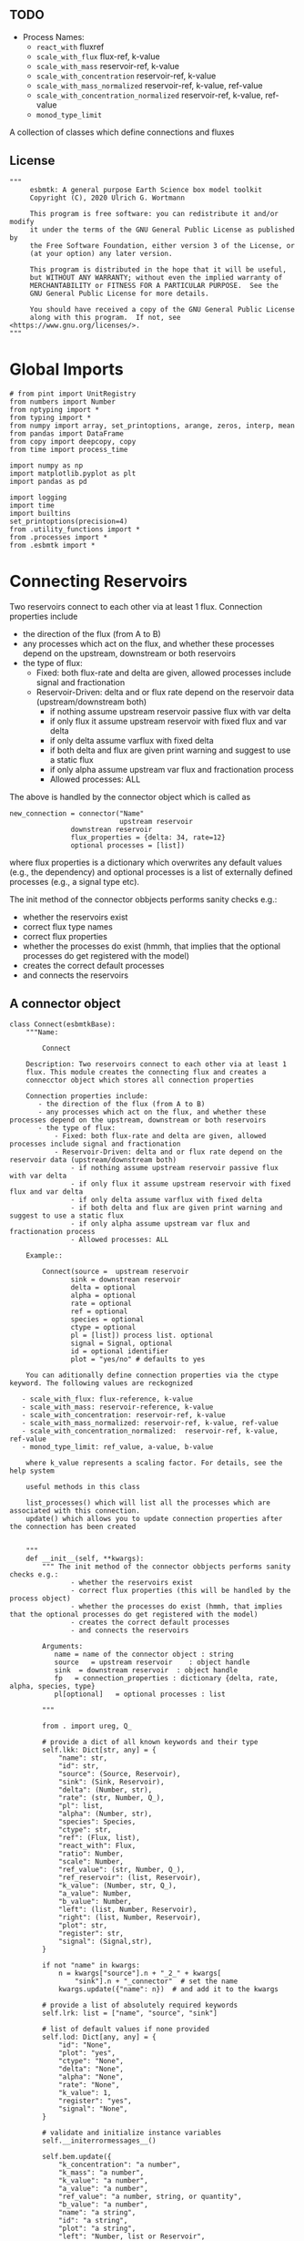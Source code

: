 ** TODO 

 - Process Names:
   - =react_with=  fluxref
   - =scale_with_flux= flux-ref, k-value
   - =scale_with_mass= reservoir-ref, k-value
   - =scale_with_concentration= reservoir-ref, k-value
   - =scale_with_mass_normalized= reservoir-ref, k-value, ref-value
   - =scale_with_concentration_normalized=  reservoir-ref, k-value, ref-value
   - =monod_type_limit=


A collection of classes which define connections and fluxes

** License

#+BEGIN_SRC ipython :tangle connections.py
"""
     esbmtk: A general purpose Earth Science box model toolkit
     Copyright (C), 2020 Ulrich G. Wortmann

     This program is free software: you can redistribute it and/or modify
     it under the terms of the GNU General Public License as published by
     the Free Software Foundation, either version 3 of the License, or
     (at your option) any later version.

     This program is distributed in the hope that it will be useful,
     but WITHOUT ANY WARRANTY; without even the implied warranty of
     MERCHANTABILITY or FITNESS FOR A PARTICULAR PURPOSE.  See the
     GNU General Public License for more details.

     You should have received a copy of the GNU General Public License
     along with this program.  If not, see <https://www.gnu.org/licenses/>.
"""
#+END_SRC

* Global Imports
#+BEGIN_SRC ipython :tangle connections.py
# from pint import UnitRegistry
from numbers import Number
from nptyping import *
from typing import *
from numpy import array, set_printoptions, arange, zeros, interp, mean
from pandas import DataFrame
from copy import deepcopy, copy
from time import process_time

import numpy as np
import matplotlib.pyplot as plt
import pandas as pd

import logging
import time
import builtins
set_printoptions(precision=4)
from .utility_functions import *
from .processes import *
from .esbmtk import *
#+END_SRC

* Connecting Reservoirs

Two reservoirs connect to each other via at least 1 flux. Connection properties include 
 - the direction of the flux (from A to B)
 - any processes which act on the flux, and whether these processes
   depend on the upstream, downstream or both reservoirs
 - the type of flux:
   - Fixed: both flux-rate and delta are given, allowed processes include signal and fractionation
   - Reservoir-Driven: delta and or flux rate depend on the reservoir data (upstream/downstream both)
     - if nothing assume upstream reservoir passive flux with var delta
     - if only flux it assume upstream reservoir with fixed flux and var delta
     - if only delta assume varflux with fixed delta
     - if both delta and flux are given print warning and suggest to use a static flux
     - if only alpha assume upstream var flux and fractionation process
     - Allowed processes: ALL

The above is handled by the connector object which is called as
#+BEGIN_EXAMPLE
new_connection = connector("Name"
                           upstream reservoir
			   downstrean reservoir
			   flux_properties = {delta: 34, rate=12}
			   optional processes = [list])
#+END_EXAMPLE
where flux properties is a dictionary which overwrites any default
values (e.g., the dependency) and optional processes is a list of
externally defined processes (e.g., a signal type etc).

The init method of the connector obbjects performs sanity checks e.g.:
 - whether the reservoirs exist
 - correct flux type names
 - correct flux properties
 - whether the processes do exist (hmmh, that implies that the
   optional processes do get registered with the model)
 - creates the correct default processes
 - and connects the reservoirs

   
** A connector object

#+BEGIN_SRC ipython :tangle connections.py
class Connect(esbmtkBase):
    """Name:

        Connect

    Description: Two reservoirs connect to each other via at least 1
    flux. This module creates the connecting flux and creates a
    connecctor object which stores all connection properties

    Connection properties include:
       - the direction of the flux (from A to B)
       - any processes which act on the flux, and whether these processes depend on the upstream, downstream or both reservoirs
       - the type of flux:
           - Fixed: both flux-rate and delta are given, allowed processes include signal and fractionation
           - Reservoir-Driven: delta and or flux rate depend on the reservoir data (upstream/downstream both)
               - if nothing assume upstream reservoir passive flux with var delta
               - if only flux it assume upstream reservoir with fixed flux and var delta
               - if only delta assume varflux with fixed delta
               - if both delta and flux are given print warning and suggest to use a static flux
               - if only alpha assume upstream var flux and fractionation process
               - Allowed processes: ALL

    Example::

        Connect(source =  upstream reservoir
               sink = downstrean reservoir
               delta = optional
               alpha = optional
               rate = optional
               ref = optional
               species = optional
               ctype = optional
               pl = [list]) process list. optional
               signal = Signal, optional  
               id = optional identifier
               plot = "yes/no" # defaults to yes

    You can aditionally define connection properties via the ctype keyword. The following values are reckognized

   - scale_with_flux: flux-reference, k-value
   - scale_with_mass: reservoir-reference, k-value
   - scale_with_concentration: reservoir-ref, k-value
   - scale_with_mass_normalized: reservoir-ref, k-value, ref-value
   - scale_with_concentration_normalized:  reservoir-ref, k-value, ref-value
   - monod_type_limit: ref_value, a-value, b-value

    where k_value represents a scaling factor. For details, see the help system

    useful methods in this class

    list_processes() which will list all the processes which are associated with this connection.
    update() which allows you to update connection properties after the connection has been created
    

    """
    def __init__(self, **kwargs):
        """ The init method of the connector obbjects performs sanity checks e.g.:
               - whether the reservoirs exist
               - correct flux properties (this will be handled by the process object)
               - whether the processes do exist (hmmh, that implies that the optional processes do get registered with the model)
               - creates the correct default processes
               - and connects the reservoirs

        Arguments:
           name = name of the connector object : string
           source   = upstream reservoir    : object handle
           sink  = downstream reservoir  : object handle
           fp   = connection_properties : dictionary {delta, rate, alpha, species, type}
           pl[optional]   = optional processes : list

        """

        from . import ureg, Q_

        # provide a dict of all known keywords and their type
        self.lkk: Dict[str, any] = {
            "name": str,
            "id": str,
            "source": (Source, Reservoir),
            "sink": (Sink, Reservoir),
            "delta": (Number, str),
            "rate": (str, Number, Q_),
            "pl": list,
            "alpha": (Number, str),
            "species": Species,
            "ctype": str,
            "ref": (Flux, list),
            "react_with": Flux,
            "ratio": Number,
            "scale": Number,
            "ref_value": (str, Number, Q_),
            "ref_reservoir": (list, Reservoir),
            "k_value": (Number, str, Q_),
            "a_value": Number,
            "b_value": Number,
            "left": (list, Number, Reservoir),
            "right": (list, Number, Reservoir),
            "plot": str,
            "register": str,
            "signal": (Signal,str),
        }

        if not "name" in kwargs:
            n = kwargs["source"].n + "_2_" + kwargs[
                "sink"].n + "_connector"  # set the name
            kwargs.update({"name": n})  # and add it to the kwargs

        # provide a list of absolutely required keywords
        self.lrk: list = ["name", "source", "sink"]

        # list of default values if none provided
        self.lod: Dict[any, any] = {
            "id": "None",
            "plot": "yes",
            "ctype": "None",
            "delta": "None",
            "alpha": "None",
            "rate": "None",
            "k_value": 1,
            "register": "yes",
            "signal": "None",
        }

        # validate and initialize instance variables
        self.__initerrormessages__()

        self.bem.update({
            "k_concentration": "a number",
            "k_mass": "a number",
            "k_value": "a number",
            "a_value": "a number",
            "ref_value": "a number, string, or quantity",
            "b_value": "a number",
            "name": "a string",
            "id": "a string",
            "plot": "a string",
            "left": "Number, list or Reservoir",
            "right": "Number, list or Reservoir",
            "signal": "Signal Handle",
        })

        self.drn = {
            "alpha": "_alpha",
            "rate": "_rate",
            "delta": "_delta",
        }

        self.__validateandregister__(kwargs)

        if kwargs["id"] != "None":
            self.name = self.name + f"_{self.id}"
        if 'pl' in kwargs:
            self.lop: list[Process] = self.pl
        else:
            self.lop: list[Process] = []

        if self.signal != "None":
            self.lop.append(self.signal)

        # if no reference reservoir is specified, default to the upstream
        # reservoir
        if 'ref_reservoir' not in kwargs:
            self.ref_reservoir = kwargs["source"]

        # legacy names
        self.influx: int = 1
        self.outflux: int = -1
        self.n = self.name
        self.mo = self.source.sp.mo

        # convert units into model units rate, k_mass, k_concentrationn
        #if kwargs["rate"] != "None":
        #    self._rate = Q_(self._rate).to(self.mo.f_unit)

        self.p = 0  # the default process handle
        self.r1: (Process, Reservoir) = self.source
        self.r2: (Process, Reservoir) = self.sink

        self.get_species(self.r1, self.r2)  #
        self.mo: Model = self.sp.mo  # the current model handle
        self.lof: list[Flux] = []  # list of fluxes in this connection
        # get a list of all reservoirs registered for this species
        self.lor: list[Reservoir] = self.mo.lor

        self.source.loc.add(self)  # register connector with reservoir
        self.sink.loc.add(self)  # register connector with reservoir
        self.mo.loc.add(self)  # register connector with model

        self.__create_flux__()  # Source/Sink/Regular
        self.__set_process_type__()  # derive flux type and create flux(es)

        if self.register == "yes":
            self.__register_name__()  # register connection in namespace
            print(f"Created connection {self.name}")
        else:
            self.reg_time = time.monotonic()

        # This should probably move to register fluxes
        self.__register_process__()

    def update(self, **kwargs):
        """Update connection properties. This will delete existing processes
        and fluxes, replace existing key-value pairs in the
        self.kwargs dict, and then re-initialize the connection.

        """
        self.__delete_process__()
        self.__delete_flux__()
        self.kwargs.update(kwargs)
        self.__init_connection__(self.kwargs)
        print(f"Updated {self.n}")

    def get_species(self, r1, r2) -> None:
        """In most cases the species is set by r2. However, if we have
        backward fluxes the species depends on the r2

        """
        #print(f"r1 = {r1.n}, r2 = {r2.n}")
        if isinstance(self.r1, Source):
            self.r = r1
        else:  # in this case we do have an upstream reservoir
            self.r = r2

        # test if species was explicitly given
        if "species" in self.kwargs:  # this is a quick fix only
            self.sp = self.kwargs["species"]
        else:
            self.sp = self.r.sp  # get the parent species

    def __create_flux__(self) -> None:
        """Create flux object, and register with reservoir and global namespace

        """

        # test if default arguments present
        if self.delta == "None":
            d = 0
        else:
            d = self.delta

        if self.rate == "None":
            r = f"1 {self.sp.mo.f_unit}"
            self._rate = r
        else:
            r = self.rate

        # flux name
        if self.id == "None":
            n = self.r1.n + '_2_' + self.r2.n + "_Flux"
        else:
            n = self.r1.n + '_2_' + self.r2.n + "_" + self.id + "_Flux"  # flux name r1_2_r2

        # derive flux unit from species obbject
        funit = self.sp.mu + "/" + str(self.sp.mo.bu)  # xxx

        self.fh = Flux(
            name=n,  # flux name
            species=self.sp,  # Species handle
            delta=d,  # delta value of flux
            rate=r,  # flux value
            plot=self.plot  # display this flux?
        )

        # register flux with its reservoirs
        if isinstance(self.r1, Source):
            # add the flux name direction/pair
            self.r2.lio[self.fh.n] = self.influx
            # add the handle to the list of fluxes
            self.r2.lof.append(self.fh)
            # register flux and element in the reservoir.
            self.__register_species__(self.r2, self.r1.sp)

        elif isinstance(self.r2, Sink):
            # add the flux name direction/pair
            self.r1.lio[self.fh.n] = self.outflux
            # add flux to the upstream reservoir
            self.r1.lof.append(self.fh)
            # register flux and element in the reservoir.
            self.__register_species__(self.r1, self.r2.sp)

        elif isinstance(self.r1, Sink):
            raise NameError(
                "The Sink must be specified as a destination (i.e., as second argument"
            )

        elif isinstance(self.r2, Source):
            raise NameError("The Source must be specified as first argument")

        else:  # this is a regular connection
            # add the flux name direction/pair
            self.r1.lio[self.fh.n] = self.outflux
            # add the flux name direction/pair
            self.r2.lio[self.fh.n] = self.influx
            # add flux to the upstream reservoir
            self.r1.lof.append(self.fh)
            # add flux to the downstream reservoir
            self.r2.lof.append(self.fh)
            self.__register_species__(self.r1, self.r1.sp)
            self.__register_species__(self.r2, self.r2.sp)

        self.lof.append(self.fh)

    def __register_species__(self, r, sp) -> None:
        """ Add flux to the correct element dictionary"""
        # test if element key is present in reservoir
        if sp.eh in r.doe:
            # add flux handle to dictionary list
            r.doe[sp.eh].append(self.fh)
        else:  # add key and first list value
            r.doe[sp.eh] = [self.fh]

    def __register_process__(self) -> None:
        """ Register all flux related processes"""

        # first test if we have a signal in the list. If so,
        # remove signal and replace with process

        p_copy = copy(self.lop)
        for p in p_copy:  # loop over process list if provided during init
            if isinstance(p, Signal):
                self.lop.remove(p)
                if p.ty == "addition":
                    # create AddSignal Process object
                    n = AddSignal(name=p.n + "_addition_process",
                                  reservoir=self.r,
                                  flux=self.fh,
                                  lt=p.data)
                    self.lop.append(n)
                else:
                    raise ValueError(f"Signal type {p.ty} is not defined")

        # nwo we can register everythig on lop
        for p in self.lop:
            p.__register__(self.r, self.fh)

    def __set_process_type__(self) -> None:
        """ Deduce flux type based on the provided flux properties. The method calls the
        appropriate method init routine
        """

        if isinstance(self.r1, Source):
            self.r = self.r2
        else:
            self.r = self.r1

        # set process name
        if len(self.kwargs["id"]) > 0:
            self.pn = self.r1.n + "_2_" + self.r2.n + f"_{self.id}"
        else:
            self.pn = self.r1.n + "_2_" + self.r2.n

        # if connection type is not set explicitly
        if self.ctype == "None":
            # set the fundamental flux type based on the flux arguments given
            if self.delta != "None" and self.rate != "None":
                # if "delta" in self.kwargs and "rate" in self.kwargs:
                pass  # static flux
            elif self.delta != "None":
                self.__passivefluxfixeddelta__(
                )  # variable flux with fixed delta
            elif self.rate != "None":
                self.__vardeltaout__()  # variable delta with fixed flux
            else:  # if neither are given -> default varflux type
                self._delta = 0
                self.__passiveflux__()
            #else:
            # if ctype is set, we need to set the flux type explicitly
            #self.__vardeltaout__()
            # XXX not sure that this covers all cases
        # pass
        elif self.ctype == "flux_diff":
            self.__vardeltaout__()
            self.__flux_diff__()
        elif self.ctype == "scale_with_flux":
            self.__vardeltaout__()
            self.__scaleflux__()
        elif self.ctype == "copy_flux":
            self.__vardeltaout__()
            self.__scaleflux__()
        elif self.ctype == "scale_with_mass":
            self.__rateconstant__()
        elif self.ctype == "scale_with_concentration":
            self.__rateconstant__()
        elif self.ctype == "scale_with_concentration_normalized":
            self.__rateconstant__()
        elif self.ctype == "scale_with_mass_normalized":
            self.__rateconstant__()
        elif self.ctype == "scale_relative_to_multiple_reservoirs":
            self.__rateconstant__()
        elif self.ctype == "flux_balance":
            self.__rateconstant__()
        elif self.ctype == "monod_type_limit":
            self.__vardeltaout__()
            self.__rateconstant__()
        else:
            print(f"Connection Type {self.type} is unknown")
            raise ValueError(f"Unknown connection type {self.ctype}")

        # Set optional flux processes
        if self.alpha != "None":
            self.__alpha__()  # Set optional flux processes

    def __passivefluxfixeddelta__(self) -> None:
        """ Just a wrapper to keep the if statement manageable

        """

        ph = PassiveFlux_fixed_delta(
            name=self.pn + "_Pfd",
            reservoir=self.r,
            flux=self.fh,
            delta=self.delta)  # initialize a passive flux process object
        self.lop.append(ph)

    def __vardeltaout__(self) -> None:
        """Unlike a passive flux, this process sets the output flux from a
        reservoir to a fixed value, but the isotopic ratio of the
        output flux will be set equal to the isotopic ratio of the
        upstream reservoir.

        """

        ph = VarDeltaOut(name=self.pn + "_Pvdo",
                         reservoir=self.r,
                         flux=self.fh,
                         rate=self.rate)
        self.lop.append(ph)

    def __scaleflux__(self) -> None:
        """ Scale a flux relative to another flux

        """

        if not isinstance(self.kwargs["ref"], Flux):
            raise ValueError("Scale reference must be a flux")

        ph = ScaleFlux(name=self.pn + "_PSF",
                       reservoir=self.r,
                       flux=self.fh,
                       scale=self.kwargs["k_value"],
                       ref=self.kwargs["ref"])
        self.lop.append(ph)

    def __flux_diff__(self) -> None:
        """ Scale a flux relative to the difference between
        two fluxes

        """

        if not isinstance(self.kwargs["ref"], list):
            raise ValueError("ref must be a list")

        ph = FluxDiff(name=self.pn + "_PSF",
                      reservoir=self.r,
                      flux=self.fh,
                      scale=self.kwargs["k_value"],
                      ref=self.kwargs["ref"])
        self.lop.append(ph)

    def __reaction__(self) -> None:
        """ Just a wrapper to keep the if statement manageable

        """

        if not isinstance(self.kwargs["react_with"], Flux):
            raise ValueError("Scale reference must be a flux")
        ph = Reaction(name=self.pn + "_RF",
                      reservoir=self.r,
                      flux=self.fh,
                      scale=self.kwargs["ratio"],
                      ref=self.kwargs["react_with"])
        # we need to make sure to remove the flux referenced by
        # react_with is removed from the list of fluxes in this
        # reservoir.
        self.r2.lof.remove(self.kwargs["react_with"])
        self.lop.append(ph)

    def __passiveflux__(self) -> None:
        """ Just a wrapper to keep the if statement manageable

        """

        ph = PassiveFlux(
            name=self.pn + "_PF", reservoir=self.r,
            flux=self.fh)  # initialize a passive flux process object
        self.lop.append(ph)  # add this process to the process list

    def __alpha__(self) -> None:
        """ Just a wrapper to keep the if statement manageable

        """

        ph = Fractionation(name=self.pn + "_Pa",
                           reservoir=self.r,
                           flux=self.fh,
                           alpha=self.kwargs["alpha"])
        self.lop.append(ph)  #

    def __rateconstant__(self) -> None:
        """ Add rate constant type process

        """

        from . import ureg, Q_

        # this process requires that we use the vardeltaout process
        if self.mo.m_type != "mass_only":
            self.__vardeltaout__()

        if self.ctype == "scale_with_mass":
            self.k_value = map_units(self.k_value, self.mo.m_unit)
            ph = ScaleRelativeToMass(name=self.pn + "_PkM",
                                     reservoir=self.ref_reservoir,
                                     flux=self.fh,
                                     k_value=self.k_value)

        elif self.ctype == "scale_with_mass_normalized":
            self.k_value = map_units(self.k_value, self.mo.m_unit)
            self.ref_value = map_units(self.ref_value, self.mo.m_unit)
            ph = ScaleRelativeToNormalizedMass(name=self.pn + "_PknM",
                                               reservoir=self.ref_reservoir,
                                               flux=self.fh,
                                               ref_value=self.ref_value,
                                               k_value=self.k_value)

        elif self.ctype == "scale_with_concentration":
            self.k_value = map_units(self.k_value, self.mo.c_unit,
                                     self.mo.f_unit, self.mo.r_unit)
            ph = ScaleRelativeToConcentration(name=self.pn + "_PkC",
                                              reservoir=self.ref_reservoir,
                                              flux=self.fh,
                                              k_value=self.k_value)

        elif self.ctype == "scale_relative_to_multiple_reservoirs":
            self.k_value = map_units(self.k_value, self.mo.c_unit,
                                     self.mo.f_unit, self.mo.r_unit)
            ph = ScaleRelative2otherReservoir(name=self.pn + "_PkC",
                                              reservoir=self.source,
                                              ref_reservoir=self.ref_reservoir,
                                              flux=self.fh,
                                              k_value=self.k_value)

        elif self.ctype == "flux_balance":
            self.k_value = map_units(self.k_value, self.mo.c_unit,
                                     self.mo.f_unit, self.mo.r_unit)
            ph = Flux_Balance(name=self.pn + "_Pfb",
                              reservoir=self.source,
                              left=self.left,
                              right=self.right,
                              flux=self.fh,
                              k_value=self.k_value)

        elif self.ctype == "scale_with_concentration_normalized":
            self.k_value = map_units(self.k_value, self.mo.c_unit,
                                     self.mo.f_unit, self.mo.r_unit)
            self.ref_value = map_units(self.ref_value, self.mo.c_unit)
            ph = ScaleRelativeToNormalizedConcentration(
                name=self.pn + "_PknC",
                reservoir=self.ref_reservoir,
                flux=self.fh,
                ref_value=self.ref_value,
                k_value=self.k_value)

        elif self.ctype == "monod_ctype_limit":
            self.ref_value = map_units(self.ref_value, self.mo.c_unit)
            ph = Monod(name=self.pn + "_PMonod",
                       reservoir=self.ref_reservoir,
                       flux=self.fh,
                       ref_value=self.ref_value,
                       a_value=self.a_value,
                       b_value=self.b_value)

        else:
            raise ValueError(
                f"This should not happen,and points to a keywords problem in {self.name}"
            )

        self.lop.append(ph)

    def describe(self, **kwargs) -> None:
        """ Show an overview of the object properties.
        Optional arguments are
        index  :int = 0 this will show data at the given index
        indent :int = 0 indentation

        """
        off: str = "  "
        if "index" not in kwargs:
            index = 0
        else:
            index = kwargs["index"]

        if "indent" not in kwargs:
            indent = 0
            ind = ""
        else:
            indent = kwargs["indent"]
            ind = ' ' * indent

        # print basic data bout this Connection
        print(f"{ind}{self.__str__(indent=indent)}")

        print(f"{ind}Fluxes:")
        for f in sorted(self.lof):
            f.describe(indent=indent, index=index)

    def __delete_process__(self) -> None:
        """ Updates to the connection properties may change the connection type and thus
        the processes which are associated with this connection. We thus have to
        first delete the old processes, before we re-initialize the connection

        """

        # identify which processes we need to delete
        # unregister process from connection.lop, reservoir.lop, flux.lop, model.lmo
        # delete process from global name space if present

        lop = copy(self.lop)
        for p in lop:
            self.r1.lop.remove(p)
            self.fh.lop.remove(p)
            self.lop.remove(p)
            self.r1.mo.lmo.remove(p.n)
            del p

    def __delete_flux__(self) -> None:
        """ Updates to the connection properties may change the connection type and thus
        the processes which are associated with this connection. We thus have to
        first delete the old flux, before we re-initialize the connection

        """

        # identify which processes we need to delete
        # unregister process from connection.lop, reservoir.lop, flux.lop, model.lmo
        # delete process from global name space if present

        lof = copy(self.lof)
        for f in lof:
            self.r1.lof.remove(f)
            self.lof.remove(f)
            self.r1.mo.lmo.remove(f.n)
            del f

    # ---- Property definitions to allow for connection updates --------
    """ Changing the below properties requires that we delete all
    associated objects (processes), and determines the new flux type,
    and initialize/register these with the connection and model.
    We also have to update the keyword arguments as these are used
    for the log entry
    
    """

    # ---- alpha ----
    @property
    def alpha(self) -> Number:
        return self._alpha

    @alpha.setter
    def alpha(self, a: Number) -> None:
        self.__delete_process__()
        self.__delete_flux__()
        self._alpha = a
        self.kwargs["alpha"] = a
        self.__set_process_type__()  # derive flux type and create flux(es)
        self.__register_process__()

    # ---- rate  ----
    @property
    def rate(self) -> Number:
        return self._rate

    @rate.setter
    def rate(self, r: str) -> None:
        from . import ureg, Q_
        self.__delete_process__()
        self.__delete_flux__()
        self._rate = Q_(r).to(self.mo.f_unit)
        self.kwargs["rate"] = r
        self.__create_flux__()  # Source/Sink/Regular
        self.__set_process_type__()  # derive flux type and create flux(es)
        self.__register_process__()

    # ---- delta  ----
    @property
    def delta(self) -> Number:
        return self._delta

    @delta.setter
    def delta(self, d: Number) -> None:
        self.__delete_process__()
        self.__delete_flux__()
        self._delta = d
        self.kwargs["delta"] = d
        self.__create_flux__()  # Source/Sink/Regular
        self.__set_process_type__()  # derive flux type and create flux(es)
        self.__register_process__()
#+END_SRC

create a class alias
#+BEGIN_SRC ipython :tangle connections.py
class Connection(Connect):
    """ Alias for the Connect class

    """
#+END_SRC


** ConnectGroup/Group Connections

#+BEGIN_SRC ipython :tangle connections.py
class ConnectGroup(esbmtkBase):
    """Name:

        ConnectGroup

        Connect reservoir/sink/source groups when at least one of the
        arguments is a reservoirs_group object. This method will
        create regular connections for each matching species. 

        Use the connection.update() method to fine tune connections 
        after creation

    Example::

        ConnectGroup(source =  upstream reservoir / upstream reservoir group
           sink = downstrean reservoir / downstream reservoirs_group
           delta = defaults to zero and has to be set manually
           alpha =  defaults to zero and has to be set manually
           rate = shared between all connections
           ref = shared between all connections
           species = list, optional, if present, only these species will be connected
           ctype = if set it will be shared between all connections. To
           pl = [list]) process list. optional, shared between all connections
           id = optional identifier, shared between all connections
           plot = "yes/no" # defaults to yes, shared between all connections
        )

        Notes: if species is given as a list, shared arguments like, delta, alpha, rate, ref,
        ctype pl, and plot can also be provided as list. As long as there is a one to one mapping
        the species list and the list of a shared property, the shared property will be mapped
        to each species, e.g.:

        species = [CO, Hplus]
        alpha = [1.02, 1.03]

        will create two connections, the first one with an alpha of 1.02, and the second with an alpha of 1.03

    """
    
    def __init__(self,**kwargs)->None:

        # provide a dict of all known keywords and their type
        self.lkk: Dict[str, any] = {
            "id": dict,
            "name": str,
            "source": (SourceGroup, ReservoirGroup),
            "sink": (SinkGroup, ReservoirGroup),
            "delta": dict,
            "rate": dict,
            "pl": dict,
            "alpha": dict,
            "species": dict,
            "ctype": str,
            "ref": list,
            "plot": dict,
        }

        n = kwargs["source"].name + "_2_" + kwargs[
            "sink"].name + "_connector"  # set the name

        # set connection group name
        kwargs.update({"name": n})  # and add it to the kwargs

        # provide a list of absolutely required keywords
        self.lrk: list = ["source", "sink"]

        # get the number of sub reservoirs in the source and sink
        nor_sink = len(kwargs["sink"].species)
        nor_source = len(kwargs["source"].species)

        if nor_source != nor_sink:
            raise ValueError(
                "Number of sub reservoirs does not match. Specify match explicitly"
            )

        cid: dict = {}
        plot: dict = {}
        delta: dict = {}
        alpha: dict = {}
        rate: dict = {}
        # loop over names and create dicts
        for n in kwargs['sink'].species:
            cid[n] = 'None'
            plot[n] = 'yes'
            delta[n] = 'None'
            alpha[n] = 'None'
            rate[n] = 'None'

        # list of default values if none provided
        self.lod: Dict[any, any] = {
            "id": cid,
            "plot": plot,
            "delta": delta,
            "alpha": alpha,
            "rate": rate
        }

        # turn kwargs into instance variables
        self.__validateandregister__(kwargs)

        self.loc: list = []  # list of connections in this group

        # self.source.lor is a  list with the object names in the group
        self.mo = self.sink.lor[0].mo

        # loop over sub-reservoirs and create connections
        for i, r in enumerate(self.source.lor):
            if not isinstance(r, (Reservoir, Source, Sink)):
                raise ValueError(
                    f"{r} must be of type reservoir, source or sink")
                # take the species of this sub reservoir
                # in the source, and find matching
                # species in the sink

            # loop over sink list until a match is found
            for j, s in enumerate(self.sink.lor):
                if not isinstance(s, (Reservoir, Source, Sink)):
                    raise ValueError(
                        f"{r} must be of type reservoir, source or sink")

                if r.species == s.species:  # match found
                    # name = f"{self.source.name}_{r.species.name}_2_{self.sink.name}_{s.species.name}"
                    name = f"{r.species.name}_2_{s.species.name}"
                    a = Connect(
                        name=name,
                        source=r,
                        sink=s,
                        rate=self.rate[s.species],
                        delta=self.delta[s.species],
                        alpha=self.alpha[s.species],
                        plot=self.plot[s.species],
                        id=self.id[s.species],
                        register="no",
                    )
                elif j == nor_sink:  # no match was found
                    raise ValueError("{r.species} has no match")

            # register connection with connection group
            print(f"Created = {self.name}.{a.name}")
            setattr(self, a.name, a)
            self.loc.append(a)

        self.__register_name__(
        )  # register connection group in global namespace
#+END_SRC
